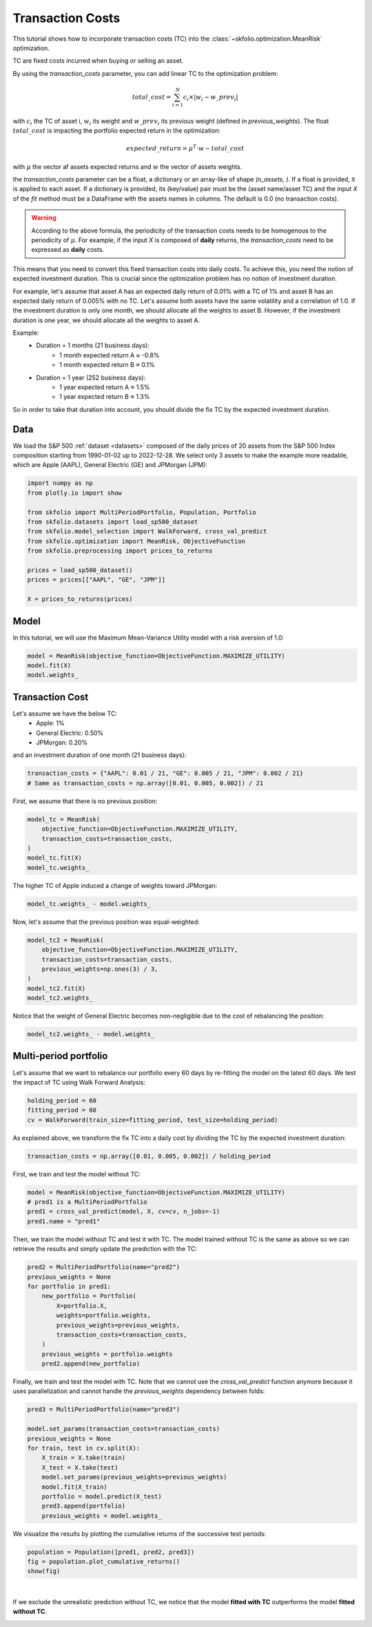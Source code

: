 
.. DO NOT EDIT.
.. THIS FILE WAS AUTOMATICALLY GENERATED BY SPHINX-GALLERY.
.. TO MAKE CHANGES, EDIT THE SOURCE PYTHON FILE:
.. "auto_examples/1_mean_risk/plot_6_transaction_costs.py"
.. LINE NUMBERS ARE GIVEN BELOW.

.. only:: html

    .. note::
        :class: sphx-glr-download-link-note

        :ref:`Go to the end <sphx_glr_download_auto_examples_1_mean_risk_plot_6_transaction_costs.py>`
        to download the full example code. or to run this example in your browser via Binder

.. rst-class:: sphx-glr-example-title

.. _sphx_glr_auto_examples_1_mean_risk_plot_6_transaction_costs.py:


=================
Transaction Costs
=================

This tutorial shows how to incorporate transaction costs (TC) into the
:class:`~skfolio.optimization.MeanRisk` optimization.

TC are fixed costs incurred when buying or selling an asset.

By using the `transaction_costs` parameter, you can add linear TC to the optimization
problem:

.. math:: total\_cost = \sum_{i=1}^{N} c_{i} \times |w_{i} - w\_prev_{i}|

with :math:`c_{i}` the TC of asset i, :math:`w_{i}` its weight and :math:`w\_prev_{i}`
its previous weight (defined in `previous_weights`).
The float :math:`total\_cost` is impacting the portfolio expected return in the
optimization:

.. math:: expected\_return = \mu^{T} \cdot w - total\_cost

with :math:`\mu` the vector af assets expected returns and :math:`w` the vector of
assets weights.

the `transaction_costs` parameter can be a float, a dictionary or an array-like of
shape `(n_assets, )`. If a float is provided, it is applied to each asset.
If a dictionary is provided, its (key/value) pair must be the (asset name/asset TC) and
the input `X` of the `fit` method must be a DataFrame with the assets names in columns.
The default is 0.0 (no transaction costs).

.. warning::

    According to the above formula, the periodicity of the transaction costs
    needs to be homogenous to the periodicity of :math:`\mu`. For example, if
    the input `X` is composed of **daily** returns, the `transaction_costs` need
    to be expressed as **daily** costs.

This means that you need to convert this fixed transaction costs into daily costs. To
achieve this, you need the notion of expected investment duration. This is crucial since
the optimization problem has no notion of investment duration.

For example, let's assume that asset A has an expected daily return of 0.01%
with a TC of 1% and asset B has an expected daily return of 0.005% with no TC.
Let's assume both assets have the same volatility and a correlation of 1.0.
If the investment duration is only one month, we should allocate all the weights to
asset B. However, if the investment duration is one year, we should allocate all the
weights to asset A.

Example:
    * Duration = 1 months (21 business days):
        * 1 month expected return A ≈ -0.8%
        * 1 month expected return B ≈ 0.1%
    * Duration = 1 year (252 business days):
        * 1 year expected return A ≈ 1.5%
        * 1 year expected return B ≈ 1.3%

So in order to take that duration into account, you should divide the fix TC by the
expected investment duration.

.. GENERATED FROM PYTHON SOURCE LINES 63-69

Data
====
We load the S&P 500 :ref:`dataset <datasets>` composed of the daily prices of 20
assets from the S&P 500 Index composition starting from 1990-01-02 up to 2022-12-28.
We select only 3 assets to make the example more readable, which are Apple (AAPL),
General Electric (GE) and JPMorgan (JPM):

.. GENERATED FROM PYTHON SOURCE LINES 69-84

.. code-block:: Python


    import numpy as np
    from plotly.io import show

    from skfolio import MultiPeriodPortfolio, Population, Portfolio
    from skfolio.datasets import load_sp500_dataset
    from skfolio.model_selection import WalkForward, cross_val_predict
    from skfolio.optimization import MeanRisk, ObjectiveFunction
    from skfolio.preprocessing import prices_to_returns

    prices = load_sp500_dataset()
    prices = prices[["AAPL", "GE", "JPM"]]

    X = prices_to_returns(prices)








.. GENERATED FROM PYTHON SOURCE LINES 85-89

Model
=====
In this tutorial, we will use the Maximum Mean-Variance Utility model with a risk
aversion of 1.0:

.. GENERATED FROM PYTHON SOURCE LINES 89-93

.. code-block:: Python

    model = MeanRisk(objective_function=ObjectiveFunction.MAXIMIZE_UTILITY)
    model.fit(X)
    model.weights_





.. rst-class:: sphx-glr-script-out

 .. code-block:: none


    array([6.17733231e-01, 3.78775169e-09, 3.82266765e-01])



.. GENERATED FROM PYTHON SOURCE LINES 94-102

Transaction Cost
================
Let's assume we have the below TC:
  * Apple: 1%
  * General Electric: 0.50%
  * JPMorgan: 0.20%

and an investment duration of one month (21 business days):

.. GENERATED FROM PYTHON SOURCE LINES 102-105

.. code-block:: Python

    transaction_costs = {"AAPL": 0.01 / 21, "GE": 0.005 / 21, "JPM": 0.002 / 21}
    # Same as transaction_costs = np.array([0.01, 0.005, 0.002]) / 21








.. GENERATED FROM PYTHON SOURCE LINES 106-107

First, we assume that there is no previous position:

.. GENERATED FROM PYTHON SOURCE LINES 107-114

.. code-block:: Python

    model_tc = MeanRisk(
        objective_function=ObjectiveFunction.MAXIMIZE_UTILITY,
        transaction_costs=transaction_costs,
    )
    model_tc.fit(X)
    model_tc.weights_





.. rst-class:: sphx-glr-script-out

 .. code-block:: none


    array([4.11868007e-01, 1.40979832e-07, 5.88131852e-01])



.. GENERATED FROM PYTHON SOURCE LINES 115-116

The higher TC of Apple induced a change of weights toward JPMorgan:

.. GENERATED FROM PYTHON SOURCE LINES 116-118

.. code-block:: Python

    model_tc.weights_ - model.weights_





.. rst-class:: sphx-glr-script-out

 .. code-block:: none


    array([-2.05865225e-01,  1.37192080e-07,  2.05865087e-01])



.. GENERATED FROM PYTHON SOURCE LINES 119-120

Now, let's assume that the previous position was equal-weighted:

.. GENERATED FROM PYTHON SOURCE LINES 120-128

.. code-block:: Python

    model_tc2 = MeanRisk(
        objective_function=ObjectiveFunction.MAXIMIZE_UTILITY,
        transaction_costs=transaction_costs,
        previous_weights=np.ones(3) / 3,
    )
    model_tc2.fit(X)
    model_tc2.weights_





.. rst-class:: sphx-glr-script-out

 .. code-block:: none


    array([0.33333336, 0.3333332 , 0.33333345])



.. GENERATED FROM PYTHON SOURCE LINES 129-131

Notice that the weight of General Electric becomes non-negligible due to the cost of
rebalancing the position:

.. GENERATED FROM PYTHON SOURCE LINES 131-133

.. code-block:: Python

    model_tc2.weights_ - model.weights_





.. rst-class:: sphx-glr-script-out

 .. code-block:: none


    array([-0.28439988,  0.3333332 , -0.04893332])



.. GENERATED FROM PYTHON SOURCE LINES 134-138

Multi-period portfolio
======================
Let's assume that we want to rebalance our portfolio every 60 days by re-fitting the
model on the latest 60 days. We test the impact of TC using Walk Forward Analysis:

.. GENERATED FROM PYTHON SOURCE LINES 138-143

.. code-block:: Python

    holding_period = 60
    fitting_period = 60
    cv = WalkForward(train_size=fitting_period, test_size=holding_period)









.. GENERATED FROM PYTHON SOURCE LINES 144-146

As explained above, we transform the fix TC into a daily cost by dividing the TC by
the expected investment duration:

.. GENERATED FROM PYTHON SOURCE LINES 146-148

.. code-block:: Python

    transaction_costs = np.array([0.01, 0.005, 0.002]) / holding_period








.. GENERATED FROM PYTHON SOURCE LINES 149-150

First, we train and test the model without TC:

.. GENERATED FROM PYTHON SOURCE LINES 150-155

.. code-block:: Python

    model = MeanRisk(objective_function=ObjectiveFunction.MAXIMIZE_UTILITY)
    # pred1 is a MultiPeriodPortfolio
    pred1 = cross_val_predict(model, X, cv=cv, n_jobs=-1)
    pred1.name = "pred1"








.. GENERATED FROM PYTHON SOURCE LINES 156-159

Then, we train the model without TC and test it with TC. The model trained without TC
is the same as above so we can retrieve the results and simply update the prediction
with the TC:

.. GENERATED FROM PYTHON SOURCE LINES 159-171

.. code-block:: Python

    pred2 = MultiPeriodPortfolio(name="pred2")
    previous_weights = None
    for portfolio in pred1:
        new_portfolio = Portfolio(
            X=portfolio.X,
            weights=portfolio.weights,
            previous_weights=previous_weights,
            transaction_costs=transaction_costs,
        )
        previous_weights = portfolio.weights
        pred2.append(new_portfolio)








.. GENERATED FROM PYTHON SOURCE LINES 172-175

Finally, we train and test the model with TC. Note that we cannot use the
`cross_val_predict` function anymore because it uses parallelization and cannot handle
the `previous_weights` dependency between folds:

.. GENERATED FROM PYTHON SOURCE LINES 175-188

.. code-block:: Python

    pred3 = MultiPeriodPortfolio(name="pred3")

    model.set_params(transaction_costs=transaction_costs)
    previous_weights = None
    for train, test in cv.split(X):
        X_train = X.take(train)
        X_test = X.take(test)
        model.set_params(previous_weights=previous_weights)
        model.fit(X_train)
        portfolio = model.predict(X_test)
        pred3.append(portfolio)
        previous_weights = model.weights_








.. GENERATED FROM PYTHON SOURCE LINES 189-191

We visualize the results by plotting the cumulative returns of the successive test
periods:

.. GENERATED FROM PYTHON SOURCE LINES 191-195

.. code-block:: Python

    population = Population([pred1, pred2, pred3])
    fig = population.plot_cumulative_returns()
    show(fig)




.. raw:: html
    :file: images/sphx_glr_plot_6_transaction_costs_001.html





.. GENERATED FROM PYTHON SOURCE LINES 196-200

|

If we exclude the unrealistic prediction without TC, we notice that the model
**fitted with TC** outperforms the model **fitted without TC**.


.. rst-class:: sphx-glr-timing

   **Total running time of the script:** (0 minutes 7.503 seconds)


.. _sphx_glr_download_auto_examples_1_mean_risk_plot_6_transaction_costs.py:

.. only:: html

  .. container:: sphx-glr-footer sphx-glr-footer-example

    .. container:: binder-badge

      .. image:: images/binder_badge_logo.svg
        :target: https://mybinder.org/v2/gh/skfolio/skfolio/gh-pages?urlpath=lab/tree/notebooks/auto_examples/1_mean_risk/plot_6_transaction_costs.ipynb
        :alt: Launch binder
        :width: 150 px

    .. container:: sphx-glr-download sphx-glr-download-jupyter

      :download:`Download Jupyter notebook: plot_6_transaction_costs.ipynb <plot_6_transaction_costs.ipynb>`

    .. container:: sphx-glr-download sphx-glr-download-python

      :download:`Download Python source code: plot_6_transaction_costs.py <plot_6_transaction_costs.py>`


.. only:: html

 .. rst-class:: sphx-glr-signature

    `Gallery generated by Sphinx-Gallery <https://sphinx-gallery.github.io>`_
